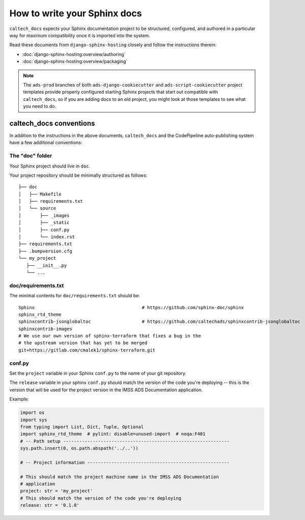 .. _overview_authoring:

How to write your Sphinx docs
=============================

``caltech_docs`` expects your Sphinx documentation project to be structured,
configured, and authored in a particular way for maximum compatibility once it
is imported into the system.

Read these documents from ``django-sphinx-hosting`` closely and follow
the instructions therein:

* :doc:`django-sphinx-hosting:overview/authoring`
* :doc:`django-sphinx-hosting:overview/packaging`

.. note::
    The ``ads-prod`` branches of both ``ads-django-cookiecutter`` and
    ``ads-script-cookiecutter`` project templates provide properly configured
    starting Sphinx projects that start out compatible with ``caltech_docs``,
    so if you are adding docs to an old project, you might look at those
    templates to see what you need to do.

caltech_docs conventions
------------------------

In addition to the instructions in the above documents, ``caltech_docs`` and the
CodePipeline auto-publishing system have a few additional conventions:

The "doc" folder
^^^^^^^^^^^^^^^^

Your Sphinx project should live in ``doc``.

Your project repository should be minimally structured as follows::

    ├── doc
    │   ├── Makefile
    │   ├── requirements.txt
    │   └── source
    │       ├── _images
    │       ├── _static
    │       ├── conf.py
    │       └── index.rst
    ├── requirements.txt
    ├── .bumpversion.cfg
    └── my_project
       ├── __init__.py
       └── ...

doc/requirements.txt
^^^^^^^^^^^^^^^^^^^^

The minimal contents for ``doc/requirements.txt`` should be::

    Sphinx                                        # https://github.com/sphinx-doc/sphinx
    sphinx_rtd_theme
    sphinxcontrib-jsonglobaltoc                   # https://github.com/caltechads/sphinxcontrib-jsonglobaltoc
    sphinxcontrib-images
    # We use our own version of sphinx-terraform that fixes a bug in the
    # the upstream version that has yet to be merged
    git+https://gitlab.com/cmalek1/sphinx-terraform.git

conf.py
^^^^^^^

Set the ``project`` variable in your Sphinx ``conf.py`` to the name of your git
repository.

The ``release`` variable in your sphinx ``conf.py`` should match the version of
the code you're deploying -- this is the version that will be used for the
project version in the IMSS ADS Documentation application.

Example:

.. code-block:: python

   import os
   import sys
   from typing import List, Dict, Tuple, Optional
   import sphinx_rtd_theme  # pylint: disable=unused-import  # noqa:F401
   # -- Path setup --------------------------------------------------------------
   sys.path.insert(0, os.path.abspath('../..'))

   # -- Project information -----------------------------------------------------

   # This should match the project machine name in the IMSS ADS Documentation
   # application
   project: str = 'my_project'
   # This should match the version of the code you're deploying
   release: str = '0.1.0'